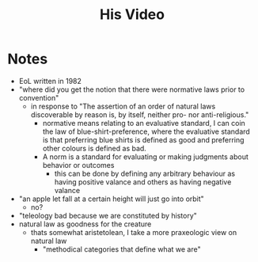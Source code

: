 #+TITLE: His Video

* Notes
+ EoL written in 1982
+ "where did you get the notion that there were normative laws prior to convention"
  + in response to "The assertion of an order of natural laws discoverable by reason is, by itself, neither pro- nor anti-religious."
    + normative means relating to an evaluative standard, I can coin the law of blue-shirt-preference, where the evaluative standard is that preferring blue shirts is defined as good and preferring other colours is defined as bad.
    + A norm is a standard for evaluating or making judgments about behavior or outcomes
      + this can be done by defining any arbitrary behaviour as having positive valance and others as having negative valance
+ "an apple let fall at a certain height will just go into orbit"
  + no?
+ "teleology bad because we are constituted by history"
+ natural law as goodness for the creature
  + thats somewhat aristetolean, I take a more praxeologic view on natural law
    + "methodical categories that define what we are"
